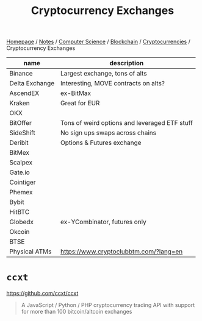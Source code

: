 #+title: Cryptocurrency Exchanges

[[file:../../../../homepage.org][Homepage]] / [[file:../../../../notes.org][Notes]] / [[file:../../../computer-science.org][Computer Science]] / [[file:../../blockchain.org][Blockchain]] / [[file:../cryptocurrencies.org][Cryptocurrencies]] / Cryptocurrency Exchanges

| name           | description                                   |
|----------------+-----------------------------------------------|
| Binance        | Largest exchange, tons of alts                |
| Delta Exchange | Interesting, MOVE contracts on alts?          |
| AscendEX       | ex-BitMax                                     |
| Kraken         | Great for EUR                                 |
| OKX            |                                               |
| BitOffer       | Tons of weird options and leveraged ETF stuff |
| SideShift      | No sign ups swaps across chains               |
| Deribit        | Options & Futures exchange                    |
| BitMex         |                                               |
| Scalpex        |                                               |
| Gate.io        |                                               |
| Cointiger      |                                               |
| Phemex         |                                               |
| Bybit          |                                               |
| HitBTC         |                                               |
| Globedx        | ex-YCombinator, futures only                  |
| Okcoin         |                                               |
| BTSE           |                                               |
| Physical ATMs  | https://www.cryptoclubbtm.com/?lang=en        |

* ~ccxt~
https://github.com/ccxt/ccxt

#+begin_quote
A JavaScript / Python / PHP cryptocurrency trading API with support for more than 100 bitcoin/altcoin exchanges
#+end_quote
